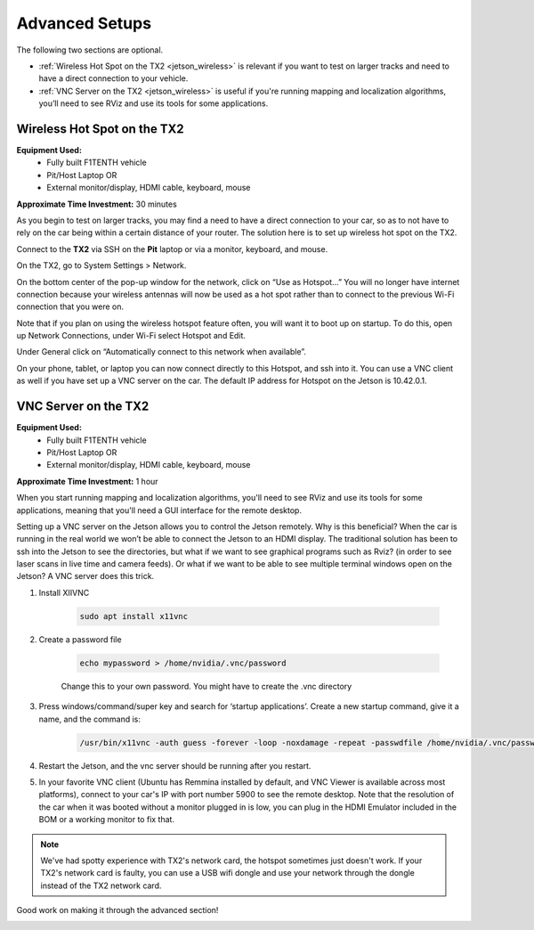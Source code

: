 .. _doc_software_advance:

Advanced Setups
===================
The following two sections are optional.

* :ref:`Wireless Hot Spot on the TX2 <jetson_wireless>` is relevant if you want to test on larger tracks and need to have a direct connection to your vehicle.
* :ref:`VNC Server on the TX2 <jetson_wireless>` is useful if you're running mapping and localization algorithms, you’ll need to see RViz and use its tools for some applications.

 .. _jetson_wireless:

Wireless Hot Spot on the TX2
---------------------------------
**Equipment Used:**
	* Fully built F1TENTH vehicle
	* Pit/Host Laptop OR
	* External monitor/display, HDMI cable, keyboard, mouse

**Approximate Time Investment:** 30 minutes

As you begin to test on larger tracks, you may find a need to have a direct connection to your car, so as to not have to rely on the car being within a certain distance of your router. The solution here is to set up wireless hot spot on the TX2.

Connect to the **TX2** via SSH on the **Pit** laptop or via a monitor, keyboard, and mouse.

On the TX2, go to System Settings > Network.

.. image:: img/combine/wireless1.jpg

On the bottom center of the pop-up window for the network, click on “Use as Hotspot...” You will no longer have internet connection because your wireless antennas will now be used as a hot spot rather than to connect to the previous Wi-Fi connection that you were on.

Note that if you plan on using the wireless hotspot feature often, you will want it to boot up on startup. To do this, open up Network Connections, under Wi-Fi select Hotspot and Edit.

.. image:: img/combine/wireless2.jpg

Under General click on “Automatically connect to this network when available”.

On your phone, tablet, or laptop you can now connect directly to this Hotspot, and ssh into it. You can use a VNC client as well if you have set up a VNC server on the car. The default IP address for Hotspot on the Jetson is 10.42.0.1.

 .. _jetson_vnc:

VNC Server on the TX2
-------------------------
**Equipment Used:**
	* Fully built F1TENTH vehicle
	* Pit/Host Laptop OR
	* External monitor/display, HDMI cable, keyboard, mouse

**Approximate Time Investment:** 1 hour

When you start running mapping and localization algorithms, you'll need to see RViz and use its tools for some applications, meaning that you'll need a GUI interface for the remote desktop.

Setting up a VNC server on the Jetson allows you to control the Jetson remotely. Why is this beneficial? When the car is running in the real world we won’t be able to connect the Jetson to an HDMI display. The traditional solution has been to ssh into the Jetson to see the directories, but what if we want to see graphical programs such as Rviz? (in order to see laser scans in live time and camera feeds). Or what if we want to be able to see multiple terminal windows open on the Jetson? A VNC server does this trick.

#. Install XIIVNC

	.. code-block:: bash

		sudo apt install x11vnc
#. Create a password file

	.. code-block:: bash

		echo mypassword > /home/nvidia/.vnc/password

	Change this to your own password. You might have to create the .vnc directory
#. Press windows/command/super key and search for ‘startup applications’. Create a new startup command, give it a name, and the command is:

	.. code-block:: bash

		/usr/bin/x11vnc -auth guess -forever -loop -noxdamage -repeat -passwdfile /home/nvidia/.vnc/password -rfbport 5900 -shared
#. Restart the Jetson, and the vnc server should be running after you restart.
#. In your favorite VNC client (Ubuntu has Remmina installed by default, and VNC Viewer is available across most platforms), connect to your car's IP with port number 5900 to see the remote desktop. Note that the resolution of the car when it was booted without a monitor plugged in is low, you can plug in the HDMI Emulator included in the BOM or a working monitor to fix that.

.. note::
  We've had spotty experience with TX2's network card, the hotspot sometimes just doesn't work. If your TX2's network card is faulty, you can use a USB wifi dongle and use your network through the dongle instead of the TX2 network card.

Good work on making it through the advanced section!

.. image:: img/combine/wireless4.gif
	:align: center
	:width: 300px
